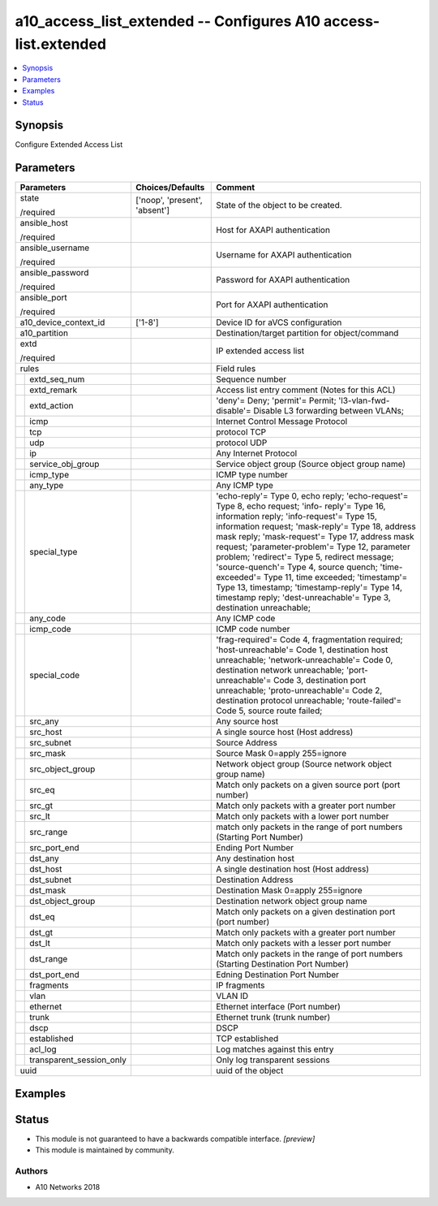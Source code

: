 .. _a10_access_list_extended_module:


a10_access_list_extended -- Configures A10 access-list.extended
===============================================================

.. contents::
   :local:
   :depth: 1


Synopsis
--------

Configure Extended Access List






Parameters
----------

+------------------------------+-------------------------------+-----------------------------------------------------------------------------------------------------------------------------------------------------------------------------------------------------------------------------------------------------------------------------------------------------------------------------------------------------------------------------------------------------------------------------------------------------------------------------------------------------------------------------------------------------------------------+
| Parameters                   | Choices/Defaults              | Comment                                                                                                                                                                                                                                                                                                                                                                                                                                                                                                                                                               |
|                              |                               |                                                                                                                                                                                                                                                                                                                                                                                                                                                                                                                                                                       |
|                              |                               |                                                                                                                                                                                                                                                                                                                                                                                                                                                                                                                                                                       |
+==============================+===============================+=======================================================================================================================================================================================================================================================================================================================================================================================================================================================================================================================================================================+
| state                        | ['noop', 'present', 'absent'] | State of the object to be created.                                                                                                                                                                                                                                                                                                                                                                                                                                                                                                                                    |
|                              |                               |                                                                                                                                                                                                                                                                                                                                                                                                                                                                                                                                                                       |
| /required                    |                               |                                                                                                                                                                                                                                                                                                                                                                                                                                                                                                                                                                       |
+------------------------------+-------------------------------+-----------------------------------------------------------------------------------------------------------------------------------------------------------------------------------------------------------------------------------------------------------------------------------------------------------------------------------------------------------------------------------------------------------------------------------------------------------------------------------------------------------------------------------------------------------------------+
| ansible_host                 |                               | Host for AXAPI authentication                                                                                                                                                                                                                                                                                                                                                                                                                                                                                                                                         |
|                              |                               |                                                                                                                                                                                                                                                                                                                                                                                                                                                                                                                                                                       |
| /required                    |                               |                                                                                                                                                                                                                                                                                                                                                                                                                                                                                                                                                                       |
+------------------------------+-------------------------------+-----------------------------------------------------------------------------------------------------------------------------------------------------------------------------------------------------------------------------------------------------------------------------------------------------------------------------------------------------------------------------------------------------------------------------------------------------------------------------------------------------------------------------------------------------------------------+
| ansible_username             |                               | Username for AXAPI authentication                                                                                                                                                                                                                                                                                                                                                                                                                                                                                                                                     |
|                              |                               |                                                                                                                                                                                                                                                                                                                                                                                                                                                                                                                                                                       |
| /required                    |                               |                                                                                                                                                                                                                                                                                                                                                                                                                                                                                                                                                                       |
+------------------------------+-------------------------------+-----------------------------------------------------------------------------------------------------------------------------------------------------------------------------------------------------------------------------------------------------------------------------------------------------------------------------------------------------------------------------------------------------------------------------------------------------------------------------------------------------------------------------------------------------------------------+
| ansible_password             |                               | Password for AXAPI authentication                                                                                                                                                                                                                                                                                                                                                                                                                                                                                                                                     |
|                              |                               |                                                                                                                                                                                                                                                                                                                                                                                                                                                                                                                                                                       |
| /required                    |                               |                                                                                                                                                                                                                                                                                                                                                                                                                                                                                                                                                                       |
+------------------------------+-------------------------------+-----------------------------------------------------------------------------------------------------------------------------------------------------------------------------------------------------------------------------------------------------------------------------------------------------------------------------------------------------------------------------------------------------------------------------------------------------------------------------------------------------------------------------------------------------------------------+
| ansible_port                 |                               | Port for AXAPI authentication                                                                                                                                                                                                                                                                                                                                                                                                                                                                                                                                         |
|                              |                               |                                                                                                                                                                                                                                                                                                                                                                                                                                                                                                                                                                       |
| /required                    |                               |                                                                                                                                                                                                                                                                                                                                                                                                                                                                                                                                                                       |
+------------------------------+-------------------------------+-----------------------------------------------------------------------------------------------------------------------------------------------------------------------------------------------------------------------------------------------------------------------------------------------------------------------------------------------------------------------------------------------------------------------------------------------------------------------------------------------------------------------------------------------------------------------+
| a10_device_context_id        | ['1-8']                       | Device ID for aVCS configuration                                                                                                                                                                                                                                                                                                                                                                                                                                                                                                                                      |
|                              |                               |                                                                                                                                                                                                                                                                                                                                                                                                                                                                                                                                                                       |
|                              |                               |                                                                                                                                                                                                                                                                                                                                                                                                                                                                                                                                                                       |
+------------------------------+-------------------------------+-----------------------------------------------------------------------------------------------------------------------------------------------------------------------------------------------------------------------------------------------------------------------------------------------------------------------------------------------------------------------------------------------------------------------------------------------------------------------------------------------------------------------------------------------------------------------+
| a10_partition                |                               | Destination/target partition for object/command                                                                                                                                                                                                                                                                                                                                                                                                                                                                                                                       |
|                              |                               |                                                                                                                                                                                                                                                                                                                                                                                                                                                                                                                                                                       |
|                              |                               |                                                                                                                                                                                                                                                                                                                                                                                                                                                                                                                                                                       |
+------------------------------+-------------------------------+-----------------------------------------------------------------------------------------------------------------------------------------------------------------------------------------------------------------------------------------------------------------------------------------------------------------------------------------------------------------------------------------------------------------------------------------------------------------------------------------------------------------------------------------------------------------------+
| extd                         |                               | IP extended access list                                                                                                                                                                                                                                                                                                                                                                                                                                                                                                                                               |
|                              |                               |                                                                                                                                                                                                                                                                                                                                                                                                                                                                                                                                                                       |
| /required                    |                               |                                                                                                                                                                                                                                                                                                                                                                                                                                                                                                                                                                       |
+------------------------------+-------------------------------+-----------------------------------------------------------------------------------------------------------------------------------------------------------------------------------------------------------------------------------------------------------------------------------------------------------------------------------------------------------------------------------------------------------------------------------------------------------------------------------------------------------------------------------------------------------------------+
| rules                        |                               | Field rules                                                                                                                                                                                                                                                                                                                                                                                                                                                                                                                                                           |
|                              |                               |                                                                                                                                                                                                                                                                                                                                                                                                                                                                                                                                                                       |
|                              |                               |                                                                                                                                                                                                                                                                                                                                                                                                                                                                                                                                                                       |
+---+--------------------------+-------------------------------+-----------------------------------------------------------------------------------------------------------------------------------------------------------------------------------------------------------------------------------------------------------------------------------------------------------------------------------------------------------------------------------------------------------------------------------------------------------------------------------------------------------------------------------------------------------------------+
|   | extd_seq_num             |                               | Sequence number                                                                                                                                                                                                                                                                                                                                                                                                                                                                                                                                                       |
|   |                          |                               |                                                                                                                                                                                                                                                                                                                                                                                                                                                                                                                                                                       |
|   |                          |                               |                                                                                                                                                                                                                                                                                                                                                                                                                                                                                                                                                                       |
+---+--------------------------+-------------------------------+-----------------------------------------------------------------------------------------------------------------------------------------------------------------------------------------------------------------------------------------------------------------------------------------------------------------------------------------------------------------------------------------------------------------------------------------------------------------------------------------------------------------------------------------------------------------------+
|   | extd_remark              |                               | Access list entry comment (Notes for this ACL)                                                                                                                                                                                                                                                                                                                                                                                                                                                                                                                        |
|   |                          |                               |                                                                                                                                                                                                                                                                                                                                                                                                                                                                                                                                                                       |
|   |                          |                               |                                                                                                                                                                                                                                                                                                                                                                                                                                                                                                                                                                       |
+---+--------------------------+-------------------------------+-----------------------------------------------------------------------------------------------------------------------------------------------------------------------------------------------------------------------------------------------------------------------------------------------------------------------------------------------------------------------------------------------------------------------------------------------------------------------------------------------------------------------------------------------------------------------+
|   | extd_action              |                               | 'deny'= Deny; 'permit'= Permit; 'l3-vlan-fwd-disable'= Disable L3 forwarding between VLANs;                                                                                                                                                                                                                                                                                                                                                                                                                                                                           |
|   |                          |                               |                                                                                                                                                                                                                                                                                                                                                                                                                                                                                                                                                                       |
|   |                          |                               |                                                                                                                                                                                                                                                                                                                                                                                                                                                                                                                                                                       |
+---+--------------------------+-------------------------------+-----------------------------------------------------------------------------------------------------------------------------------------------------------------------------------------------------------------------------------------------------------------------------------------------------------------------------------------------------------------------------------------------------------------------------------------------------------------------------------------------------------------------------------------------------------------------+
|   | icmp                     |                               | Internet Control Message Protocol                                                                                                                                                                                                                                                                                                                                                                                                                                                                                                                                     |
|   |                          |                               |                                                                                                                                                                                                                                                                                                                                                                                                                                                                                                                                                                       |
|   |                          |                               |                                                                                                                                                                                                                                                                                                                                                                                                                                                                                                                                                                       |
+---+--------------------------+-------------------------------+-----------------------------------------------------------------------------------------------------------------------------------------------------------------------------------------------------------------------------------------------------------------------------------------------------------------------------------------------------------------------------------------------------------------------------------------------------------------------------------------------------------------------------------------------------------------------+
|   | tcp                      |                               | protocol TCP                                                                                                                                                                                                                                                                                                                                                                                                                                                                                                                                                          |
|   |                          |                               |                                                                                                                                                                                                                                                                                                                                                                                                                                                                                                                                                                       |
|   |                          |                               |                                                                                                                                                                                                                                                                                                                                                                                                                                                                                                                                                                       |
+---+--------------------------+-------------------------------+-----------------------------------------------------------------------------------------------------------------------------------------------------------------------------------------------------------------------------------------------------------------------------------------------------------------------------------------------------------------------------------------------------------------------------------------------------------------------------------------------------------------------------------------------------------------------+
|   | udp                      |                               | protocol UDP                                                                                                                                                                                                                                                                                                                                                                                                                                                                                                                                                          |
|   |                          |                               |                                                                                                                                                                                                                                                                                                                                                                                                                                                                                                                                                                       |
|   |                          |                               |                                                                                                                                                                                                                                                                                                                                                                                                                                                                                                                                                                       |
+---+--------------------------+-------------------------------+-----------------------------------------------------------------------------------------------------------------------------------------------------------------------------------------------------------------------------------------------------------------------------------------------------------------------------------------------------------------------------------------------------------------------------------------------------------------------------------------------------------------------------------------------------------------------+
|   | ip                       |                               | Any Internet Protocol                                                                                                                                                                                                                                                                                                                                                                                                                                                                                                                                                 |
|   |                          |                               |                                                                                                                                                                                                                                                                                                                                                                                                                                                                                                                                                                       |
|   |                          |                               |                                                                                                                                                                                                                                                                                                                                                                                                                                                                                                                                                                       |
+---+--------------------------+-------------------------------+-----------------------------------------------------------------------------------------------------------------------------------------------------------------------------------------------------------------------------------------------------------------------------------------------------------------------------------------------------------------------------------------------------------------------------------------------------------------------------------------------------------------------------------------------------------------------+
|   | service_obj_group        |                               | Service object group (Source object group name)                                                                                                                                                                                                                                                                                                                                                                                                                                                                                                                       |
|   |                          |                               |                                                                                                                                                                                                                                                                                                                                                                                                                                                                                                                                                                       |
|   |                          |                               |                                                                                                                                                                                                                                                                                                                                                                                                                                                                                                                                                                       |
+---+--------------------------+-------------------------------+-----------------------------------------------------------------------------------------------------------------------------------------------------------------------------------------------------------------------------------------------------------------------------------------------------------------------------------------------------------------------------------------------------------------------------------------------------------------------------------------------------------------------------------------------------------------------+
|   | icmp_type                |                               | ICMP type number                                                                                                                                                                                                                                                                                                                                                                                                                                                                                                                                                      |
|   |                          |                               |                                                                                                                                                                                                                                                                                                                                                                                                                                                                                                                                                                       |
|   |                          |                               |                                                                                                                                                                                                                                                                                                                                                                                                                                                                                                                                                                       |
+---+--------------------------+-------------------------------+-----------------------------------------------------------------------------------------------------------------------------------------------------------------------------------------------------------------------------------------------------------------------------------------------------------------------------------------------------------------------------------------------------------------------------------------------------------------------------------------------------------------------------------------------------------------------+
|   | any_type                 |                               | Any ICMP type                                                                                                                                                                                                                                                                                                                                                                                                                                                                                                                                                         |
|   |                          |                               |                                                                                                                                                                                                                                                                                                                                                                                                                                                                                                                                                                       |
|   |                          |                               |                                                                                                                                                                                                                                                                                                                                                                                                                                                                                                                                                                       |
+---+--------------------------+-------------------------------+-----------------------------------------------------------------------------------------------------------------------------------------------------------------------------------------------------------------------------------------------------------------------------------------------------------------------------------------------------------------------------------------------------------------------------------------------------------------------------------------------------------------------------------------------------------------------+
|   | special_type             |                               | 'echo-reply'= Type 0, echo reply; 'echo-request'= Type 8, echo request; 'info- reply'= Type 16, information reply; 'info-request'= Type 15, information request; 'mask-reply'= Type 18, address mask reply; 'mask-request'= Type 17, address mask request; 'parameter-problem'= Type 12, parameter problem; 'redirect'= Type 5, redirect message; 'source-quench'= Type 4, source quench; 'time-exceeded'= Type 11, time exceeded; 'timestamp'= Type 13, timestamp; 'timestamp-reply'= Type 14, timestamp reply; 'dest-unreachable'= Type 3, destination unreachable; |
|   |                          |                               |                                                                                                                                                                                                                                                                                                                                                                                                                                                                                                                                                                       |
|   |                          |                               |                                                                                                                                                                                                                                                                                                                                                                                                                                                                                                                                                                       |
+---+--------------------------+-------------------------------+-----------------------------------------------------------------------------------------------------------------------------------------------------------------------------------------------------------------------------------------------------------------------------------------------------------------------------------------------------------------------------------------------------------------------------------------------------------------------------------------------------------------------------------------------------------------------+
|   | any_code                 |                               | Any ICMP code                                                                                                                                                                                                                                                                                                                                                                                                                                                                                                                                                         |
|   |                          |                               |                                                                                                                                                                                                                                                                                                                                                                                                                                                                                                                                                                       |
|   |                          |                               |                                                                                                                                                                                                                                                                                                                                                                                                                                                                                                                                                                       |
+---+--------------------------+-------------------------------+-----------------------------------------------------------------------------------------------------------------------------------------------------------------------------------------------------------------------------------------------------------------------------------------------------------------------------------------------------------------------------------------------------------------------------------------------------------------------------------------------------------------------------------------------------------------------+
|   | icmp_code                |                               | ICMP code number                                                                                                                                                                                                                                                                                                                                                                                                                                                                                                                                                      |
|   |                          |                               |                                                                                                                                                                                                                                                                                                                                                                                                                                                                                                                                                                       |
|   |                          |                               |                                                                                                                                                                                                                                                                                                                                                                                                                                                                                                                                                                       |
+---+--------------------------+-------------------------------+-----------------------------------------------------------------------------------------------------------------------------------------------------------------------------------------------------------------------------------------------------------------------------------------------------------------------------------------------------------------------------------------------------------------------------------------------------------------------------------------------------------------------------------------------------------------------+
|   | special_code             |                               | 'frag-required'= Code 4, fragmentation required; 'host-unreachable'= Code 1, destination host unreachable; 'network-unreachable'= Code 0, destination network unreachable; 'port-unreachable'= Code 3, destination port unreachable; 'proto-unreachable'= Code 2, destination protocol unreachable; 'route-failed'= Code 5, source route failed;                                                                                                                                                                                                                      |
|   |                          |                               |                                                                                                                                                                                                                                                                                                                                                                                                                                                                                                                                                                       |
|   |                          |                               |                                                                                                                                                                                                                                                                                                                                                                                                                                                                                                                                                                       |
+---+--------------------------+-------------------------------+-----------------------------------------------------------------------------------------------------------------------------------------------------------------------------------------------------------------------------------------------------------------------------------------------------------------------------------------------------------------------------------------------------------------------------------------------------------------------------------------------------------------------------------------------------------------------+
|   | src_any                  |                               | Any source host                                                                                                                                                                                                                                                                                                                                                                                                                                                                                                                                                       |
|   |                          |                               |                                                                                                                                                                                                                                                                                                                                                                                                                                                                                                                                                                       |
|   |                          |                               |                                                                                                                                                                                                                                                                                                                                                                                                                                                                                                                                                                       |
+---+--------------------------+-------------------------------+-----------------------------------------------------------------------------------------------------------------------------------------------------------------------------------------------------------------------------------------------------------------------------------------------------------------------------------------------------------------------------------------------------------------------------------------------------------------------------------------------------------------------------------------------------------------------+
|   | src_host                 |                               | A single source host (Host address)                                                                                                                                                                                                                                                                                                                                                                                                                                                                                                                                   |
|   |                          |                               |                                                                                                                                                                                                                                                                                                                                                                                                                                                                                                                                                                       |
|   |                          |                               |                                                                                                                                                                                                                                                                                                                                                                                                                                                                                                                                                                       |
+---+--------------------------+-------------------------------+-----------------------------------------------------------------------------------------------------------------------------------------------------------------------------------------------------------------------------------------------------------------------------------------------------------------------------------------------------------------------------------------------------------------------------------------------------------------------------------------------------------------------------------------------------------------------+
|   | src_subnet               |                               | Source Address                                                                                                                                                                                                                                                                                                                                                                                                                                                                                                                                                        |
|   |                          |                               |                                                                                                                                                                                                                                                                                                                                                                                                                                                                                                                                                                       |
|   |                          |                               |                                                                                                                                                                                                                                                                                                                                                                                                                                                                                                                                                                       |
+---+--------------------------+-------------------------------+-----------------------------------------------------------------------------------------------------------------------------------------------------------------------------------------------------------------------------------------------------------------------------------------------------------------------------------------------------------------------------------------------------------------------------------------------------------------------------------------------------------------------------------------------------------------------+
|   | src_mask                 |                               | Source Mask 0=apply 255=ignore                                                                                                                                                                                                                                                                                                                                                                                                                                                                                                                                        |
|   |                          |                               |                                                                                                                                                                                                                                                                                                                                                                                                                                                                                                                                                                       |
|   |                          |                               |                                                                                                                                                                                                                                                                                                                                                                                                                                                                                                                                                                       |
+---+--------------------------+-------------------------------+-----------------------------------------------------------------------------------------------------------------------------------------------------------------------------------------------------------------------------------------------------------------------------------------------------------------------------------------------------------------------------------------------------------------------------------------------------------------------------------------------------------------------------------------------------------------------+
|   | src_object_group         |                               | Network object group (Source network object group name)                                                                                                                                                                                                                                                                                                                                                                                                                                                                                                               |
|   |                          |                               |                                                                                                                                                                                                                                                                                                                                                                                                                                                                                                                                                                       |
|   |                          |                               |                                                                                                                                                                                                                                                                                                                                                                                                                                                                                                                                                                       |
+---+--------------------------+-------------------------------+-----------------------------------------------------------------------------------------------------------------------------------------------------------------------------------------------------------------------------------------------------------------------------------------------------------------------------------------------------------------------------------------------------------------------------------------------------------------------------------------------------------------------------------------------------------------------+
|   | src_eq                   |                               | Match only packets on a given source port (port number)                                                                                                                                                                                                                                                                                                                                                                                                                                                                                                               |
|   |                          |                               |                                                                                                                                                                                                                                                                                                                                                                                                                                                                                                                                                                       |
|   |                          |                               |                                                                                                                                                                                                                                                                                                                                                                                                                                                                                                                                                                       |
+---+--------------------------+-------------------------------+-----------------------------------------------------------------------------------------------------------------------------------------------------------------------------------------------------------------------------------------------------------------------------------------------------------------------------------------------------------------------------------------------------------------------------------------------------------------------------------------------------------------------------------------------------------------------+
|   | src_gt                   |                               | Match only packets with a greater port number                                                                                                                                                                                                                                                                                                                                                                                                                                                                                                                         |
|   |                          |                               |                                                                                                                                                                                                                                                                                                                                                                                                                                                                                                                                                                       |
|   |                          |                               |                                                                                                                                                                                                                                                                                                                                                                                                                                                                                                                                                                       |
+---+--------------------------+-------------------------------+-----------------------------------------------------------------------------------------------------------------------------------------------------------------------------------------------------------------------------------------------------------------------------------------------------------------------------------------------------------------------------------------------------------------------------------------------------------------------------------------------------------------------------------------------------------------------+
|   | src_lt                   |                               | Match only packets with a lower port number                                                                                                                                                                                                                                                                                                                                                                                                                                                                                                                           |
|   |                          |                               |                                                                                                                                                                                                                                                                                                                                                                                                                                                                                                                                                                       |
|   |                          |                               |                                                                                                                                                                                                                                                                                                                                                                                                                                                                                                                                                                       |
+---+--------------------------+-------------------------------+-----------------------------------------------------------------------------------------------------------------------------------------------------------------------------------------------------------------------------------------------------------------------------------------------------------------------------------------------------------------------------------------------------------------------------------------------------------------------------------------------------------------------------------------------------------------------+
|   | src_range                |                               | match only packets in the range of port numbers (Starting Port Number)                                                                                                                                                                                                                                                                                                                                                                                                                                                                                                |
|   |                          |                               |                                                                                                                                                                                                                                                                                                                                                                                                                                                                                                                                                                       |
|   |                          |                               |                                                                                                                                                                                                                                                                                                                                                                                                                                                                                                                                                                       |
+---+--------------------------+-------------------------------+-----------------------------------------------------------------------------------------------------------------------------------------------------------------------------------------------------------------------------------------------------------------------------------------------------------------------------------------------------------------------------------------------------------------------------------------------------------------------------------------------------------------------------------------------------------------------+
|   | src_port_end             |                               | Ending Port Number                                                                                                                                                                                                                                                                                                                                                                                                                                                                                                                                                    |
|   |                          |                               |                                                                                                                                                                                                                                                                                                                                                                                                                                                                                                                                                                       |
|   |                          |                               |                                                                                                                                                                                                                                                                                                                                                                                                                                                                                                                                                                       |
+---+--------------------------+-------------------------------+-----------------------------------------------------------------------------------------------------------------------------------------------------------------------------------------------------------------------------------------------------------------------------------------------------------------------------------------------------------------------------------------------------------------------------------------------------------------------------------------------------------------------------------------------------------------------+
|   | dst_any                  |                               | Any destination host                                                                                                                                                                                                                                                                                                                                                                                                                                                                                                                                                  |
|   |                          |                               |                                                                                                                                                                                                                                                                                                                                                                                                                                                                                                                                                                       |
|   |                          |                               |                                                                                                                                                                                                                                                                                                                                                                                                                                                                                                                                                                       |
+---+--------------------------+-------------------------------+-----------------------------------------------------------------------------------------------------------------------------------------------------------------------------------------------------------------------------------------------------------------------------------------------------------------------------------------------------------------------------------------------------------------------------------------------------------------------------------------------------------------------------------------------------------------------+
|   | dst_host                 |                               | A single destination host (Host address)                                                                                                                                                                                                                                                                                                                                                                                                                                                                                                                              |
|   |                          |                               |                                                                                                                                                                                                                                                                                                                                                                                                                                                                                                                                                                       |
|   |                          |                               |                                                                                                                                                                                                                                                                                                                                                                                                                                                                                                                                                                       |
+---+--------------------------+-------------------------------+-----------------------------------------------------------------------------------------------------------------------------------------------------------------------------------------------------------------------------------------------------------------------------------------------------------------------------------------------------------------------------------------------------------------------------------------------------------------------------------------------------------------------------------------------------------------------+
|   | dst_subnet               |                               | Destination Address                                                                                                                                                                                                                                                                                                                                                                                                                                                                                                                                                   |
|   |                          |                               |                                                                                                                                                                                                                                                                                                                                                                                                                                                                                                                                                                       |
|   |                          |                               |                                                                                                                                                                                                                                                                                                                                                                                                                                                                                                                                                                       |
+---+--------------------------+-------------------------------+-----------------------------------------------------------------------------------------------------------------------------------------------------------------------------------------------------------------------------------------------------------------------------------------------------------------------------------------------------------------------------------------------------------------------------------------------------------------------------------------------------------------------------------------------------------------------+
|   | dst_mask                 |                               | Destination Mask 0=apply 255=ignore                                                                                                                                                                                                                                                                                                                                                                                                                                                                                                                                   |
|   |                          |                               |                                                                                                                                                                                                                                                                                                                                                                                                                                                                                                                                                                       |
|   |                          |                               |                                                                                                                                                                                                                                                                                                                                                                                                                                                                                                                                                                       |
+---+--------------------------+-------------------------------+-----------------------------------------------------------------------------------------------------------------------------------------------------------------------------------------------------------------------------------------------------------------------------------------------------------------------------------------------------------------------------------------------------------------------------------------------------------------------------------------------------------------------------------------------------------------------+
|   | dst_object_group         |                               | Destination network object group name                                                                                                                                                                                                                                                                                                                                                                                                                                                                                                                                 |
|   |                          |                               |                                                                                                                                                                                                                                                                                                                                                                                                                                                                                                                                                                       |
|   |                          |                               |                                                                                                                                                                                                                                                                                                                                                                                                                                                                                                                                                                       |
+---+--------------------------+-------------------------------+-----------------------------------------------------------------------------------------------------------------------------------------------------------------------------------------------------------------------------------------------------------------------------------------------------------------------------------------------------------------------------------------------------------------------------------------------------------------------------------------------------------------------------------------------------------------------+
|   | dst_eq                   |                               | Match only packets on a given destination port (port number)                                                                                                                                                                                                                                                                                                                                                                                                                                                                                                          |
|   |                          |                               |                                                                                                                                                                                                                                                                                                                                                                                                                                                                                                                                                                       |
|   |                          |                               |                                                                                                                                                                                                                                                                                                                                                                                                                                                                                                                                                                       |
+---+--------------------------+-------------------------------+-----------------------------------------------------------------------------------------------------------------------------------------------------------------------------------------------------------------------------------------------------------------------------------------------------------------------------------------------------------------------------------------------------------------------------------------------------------------------------------------------------------------------------------------------------------------------+
|   | dst_gt                   |                               | Match only packets with a greater port number                                                                                                                                                                                                                                                                                                                                                                                                                                                                                                                         |
|   |                          |                               |                                                                                                                                                                                                                                                                                                                                                                                                                                                                                                                                                                       |
|   |                          |                               |                                                                                                                                                                                                                                                                                                                                                                                                                                                                                                                                                                       |
+---+--------------------------+-------------------------------+-----------------------------------------------------------------------------------------------------------------------------------------------------------------------------------------------------------------------------------------------------------------------------------------------------------------------------------------------------------------------------------------------------------------------------------------------------------------------------------------------------------------------------------------------------------------------+
|   | dst_lt                   |                               | Match only packets with a lesser port number                                                                                                                                                                                                                                                                                                                                                                                                                                                                                                                          |
|   |                          |                               |                                                                                                                                                                                                                                                                                                                                                                                                                                                                                                                                                                       |
|   |                          |                               |                                                                                                                                                                                                                                                                                                                                                                                                                                                                                                                                                                       |
+---+--------------------------+-------------------------------+-----------------------------------------------------------------------------------------------------------------------------------------------------------------------------------------------------------------------------------------------------------------------------------------------------------------------------------------------------------------------------------------------------------------------------------------------------------------------------------------------------------------------------------------------------------------------+
|   | dst_range                |                               | Match only packets in the range of port numbers (Starting Destination Port Number)                                                                                                                                                                                                                                                                                                                                                                                                                                                                                    |
|   |                          |                               |                                                                                                                                                                                                                                                                                                                                                                                                                                                                                                                                                                       |
|   |                          |                               |                                                                                                                                                                                                                                                                                                                                                                                                                                                                                                                                                                       |
+---+--------------------------+-------------------------------+-----------------------------------------------------------------------------------------------------------------------------------------------------------------------------------------------------------------------------------------------------------------------------------------------------------------------------------------------------------------------------------------------------------------------------------------------------------------------------------------------------------------------------------------------------------------------+
|   | dst_port_end             |                               | Edning Destination Port Number                                                                                                                                                                                                                                                                                                                                                                                                                                                                                                                                        |
|   |                          |                               |                                                                                                                                                                                                                                                                                                                                                                                                                                                                                                                                                                       |
|   |                          |                               |                                                                                                                                                                                                                                                                                                                                                                                                                                                                                                                                                                       |
+---+--------------------------+-------------------------------+-----------------------------------------------------------------------------------------------------------------------------------------------------------------------------------------------------------------------------------------------------------------------------------------------------------------------------------------------------------------------------------------------------------------------------------------------------------------------------------------------------------------------------------------------------------------------+
|   | fragments                |                               | IP fragments                                                                                                                                                                                                                                                                                                                                                                                                                                                                                                                                                          |
|   |                          |                               |                                                                                                                                                                                                                                                                                                                                                                                                                                                                                                                                                                       |
|   |                          |                               |                                                                                                                                                                                                                                                                                                                                                                                                                                                                                                                                                                       |
+---+--------------------------+-------------------------------+-----------------------------------------------------------------------------------------------------------------------------------------------------------------------------------------------------------------------------------------------------------------------------------------------------------------------------------------------------------------------------------------------------------------------------------------------------------------------------------------------------------------------------------------------------------------------+
|   | vlan                     |                               | VLAN ID                                                                                                                                                                                                                                                                                                                                                                                                                                                                                                                                                               |
|   |                          |                               |                                                                                                                                                                                                                                                                                                                                                                                                                                                                                                                                                                       |
|   |                          |                               |                                                                                                                                                                                                                                                                                                                                                                                                                                                                                                                                                                       |
+---+--------------------------+-------------------------------+-----------------------------------------------------------------------------------------------------------------------------------------------------------------------------------------------------------------------------------------------------------------------------------------------------------------------------------------------------------------------------------------------------------------------------------------------------------------------------------------------------------------------------------------------------------------------+
|   | ethernet                 |                               | Ethernet interface (Port number)                                                                                                                                                                                                                                                                                                                                                                                                                                                                                                                                      |
|   |                          |                               |                                                                                                                                                                                                                                                                                                                                                                                                                                                                                                                                                                       |
|   |                          |                               |                                                                                                                                                                                                                                                                                                                                                                                                                                                                                                                                                                       |
+---+--------------------------+-------------------------------+-----------------------------------------------------------------------------------------------------------------------------------------------------------------------------------------------------------------------------------------------------------------------------------------------------------------------------------------------------------------------------------------------------------------------------------------------------------------------------------------------------------------------------------------------------------------------+
|   | trunk                    |                               | Ethernet trunk (trunk number)                                                                                                                                                                                                                                                                                                                                                                                                                                                                                                                                         |
|   |                          |                               |                                                                                                                                                                                                                                                                                                                                                                                                                                                                                                                                                                       |
|   |                          |                               |                                                                                                                                                                                                                                                                                                                                                                                                                                                                                                                                                                       |
+---+--------------------------+-------------------------------+-----------------------------------------------------------------------------------------------------------------------------------------------------------------------------------------------------------------------------------------------------------------------------------------------------------------------------------------------------------------------------------------------------------------------------------------------------------------------------------------------------------------------------------------------------------------------+
|   | dscp                     |                               | DSCP                                                                                                                                                                                                                                                                                                                                                                                                                                                                                                                                                                  |
|   |                          |                               |                                                                                                                                                                                                                                                                                                                                                                                                                                                                                                                                                                       |
|   |                          |                               |                                                                                                                                                                                                                                                                                                                                                                                                                                                                                                                                                                       |
+---+--------------------------+-------------------------------+-----------------------------------------------------------------------------------------------------------------------------------------------------------------------------------------------------------------------------------------------------------------------------------------------------------------------------------------------------------------------------------------------------------------------------------------------------------------------------------------------------------------------------------------------------------------------+
|   | established              |                               | TCP established                                                                                                                                                                                                                                                                                                                                                                                                                                                                                                                                                       |
|   |                          |                               |                                                                                                                                                                                                                                                                                                                                                                                                                                                                                                                                                                       |
|   |                          |                               |                                                                                                                                                                                                                                                                                                                                                                                                                                                                                                                                                                       |
+---+--------------------------+-------------------------------+-----------------------------------------------------------------------------------------------------------------------------------------------------------------------------------------------------------------------------------------------------------------------------------------------------------------------------------------------------------------------------------------------------------------------------------------------------------------------------------------------------------------------------------------------------------------------+
|   | acl_log                  |                               | Log matches against this entry                                                                                                                                                                                                                                                                                                                                                                                                                                                                                                                                        |
|   |                          |                               |                                                                                                                                                                                                                                                                                                                                                                                                                                                                                                                                                                       |
|   |                          |                               |                                                                                                                                                                                                                                                                                                                                                                                                                                                                                                                                                                       |
+---+--------------------------+-------------------------------+-----------------------------------------------------------------------------------------------------------------------------------------------------------------------------------------------------------------------------------------------------------------------------------------------------------------------------------------------------------------------------------------------------------------------------------------------------------------------------------------------------------------------------------------------------------------------+
|   | transparent_session_only |                               | Only log transparent sessions                                                                                                                                                                                                                                                                                                                                                                                                                                                                                                                                         |
|   |                          |                               |                                                                                                                                                                                                                                                                                                                                                                                                                                                                                                                                                                       |
|   |                          |                               |                                                                                                                                                                                                                                                                                                                                                                                                                                                                                                                                                                       |
+---+--------------------------+-------------------------------+-----------------------------------------------------------------------------------------------------------------------------------------------------------------------------------------------------------------------------------------------------------------------------------------------------------------------------------------------------------------------------------------------------------------------------------------------------------------------------------------------------------------------------------------------------------------------+
| uuid                         |                               | uuid of the object                                                                                                                                                                                                                                                                                                                                                                                                                                                                                                                                                    |
|                              |                               |                                                                                                                                                                                                                                                                                                                                                                                                                                                                                                                                                                       |
|                              |                               |                                                                                                                                                                                                                                                                                                                                                                                                                                                                                                                                                                       |
+------------------------------+-------------------------------+-----------------------------------------------------------------------------------------------------------------------------------------------------------------------------------------------------------------------------------------------------------------------------------------------------------------------------------------------------------------------------------------------------------------------------------------------------------------------------------------------------------------------------------------------------------------------+







Examples
--------

.. code-block:: yaml+jinja

    





Status
------




- This module is not guaranteed to have a backwards compatible interface. *[preview]*


- This module is maintained by community.



Authors
~~~~~~~

- A10 Networks 2018

